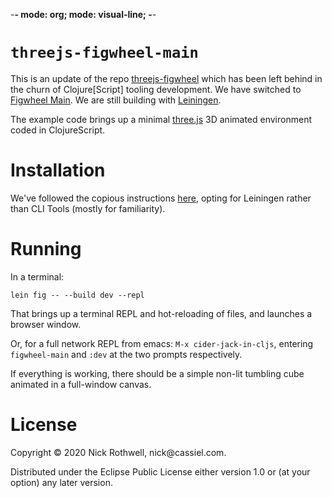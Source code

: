 -*- mode: org; mode: visual-line; -*-
#+STARTUP: indent

* =threejs-figwheel-main=

This is an update of the repo [[https://github.com/cassiel/threejs-figwheel][threejs-figwheel]] which has been left behind in the churn of Clojure[Script] tooling development. We have switched to [[https://figwheel.org/][Figwheel Main]]. We are still building with [[https://leiningen.org/][Leiningen]].

The example code brings up a minimal [[http://threejs.org/][three.js]] 3D animated environment coded in ClojureScript.

* Installation

We've followed the copious instructions [[https://figwheel.org/docs/installation.html][here]], opting for Leiningen rather than CLI Tools (mostly for familiarity).

* Running

In a terminal:

#+BEGIN_SRC shell-script
  lein fig -- --build dev --repl
#+END_SRC

That brings up a terminal REPL and hot-reloading of files, and launches a browser window.

Or, for a full network REPL from emacs: =M-x cider-jack-in-cljs=, entering =figwheel-main= and =:dev= at the two prompts respectively.

If everything is working, there should be a simple non-lit tumbling cube animated in a full-window canvas.

* License

Copyright © 2020 Nick Rothwell, nick@cassiel.com.

Distributed under the Eclipse Public License either version 1.0 or (at your option) any later version.
